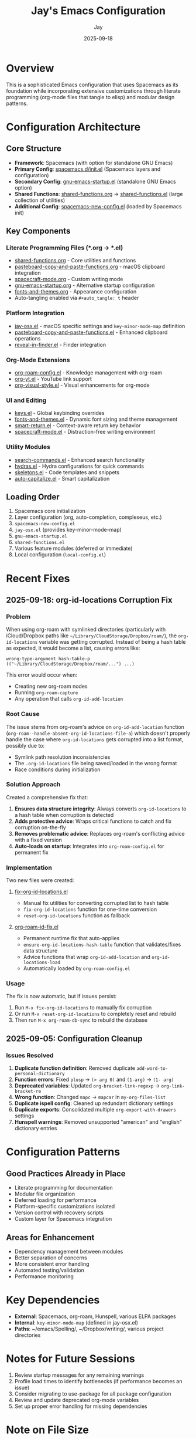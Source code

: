 #+TITLE: Jay's Emacs Configuration
#+AUTHOR: Jay
#+DATE: 2025-09-18

* Overview
This is a sophisticated Emacs configuration that uses Spacemacs as its foundation while incorporating extensive customizations through literate programming (org-mode files that tangle to elisp) and modular design patterns.

* Configuration Architecture

** Core Structure
- *Framework*: Spacemacs (with option for standalone GNU Emacs)
- *Primary Config*: [[file:spacemacs.d/init.el][spacemacs.d/init.el]] (Spacemacs layers and configuration)
- *Secondary Config*: [[file:gnu-emacs-startup.el][gnu-emacs-startup.el]] (standalone GNU Emacs option)
- *Shared Functions*: [[file:shared-functions.org][shared-functions.org]] → [[file:shared-functions.el][shared-functions.el]] (large collection of utilities)
- *Additional Config*: [[file:spacemacs-new-config.el][spacemacs-new-config.el]] (loaded by Spacemacs init)

** Key Components

*** Literate Programming Files (*.org → *.el)
- [[file:shared-functions.org][shared-functions.org]] - Core utilities and functions
- [[file:pasteboard-copy-and-paste-functions.org][pasteboard-copy-and-paste-functions.org]] - macOS clipboard integration
- [[file:spacecraft-mode.org][spacecraft-mode.org]] - Custom writing mode
- [[file:gnu-emacs-startup.org][gnu-emacs-startup.org]] - Alternative startup configuration
- [[file:fonts-and-themes.org][fonts-and-themes.org]] - Appearance configuration
- Auto-tangling enabled via =#+auto_tangle: t= header

*** Platform Integration
- [[file:jay-osx.el][jay-osx.el]] - macOS specific settings and =key-minor-mode-map= definition
- [[file:pasteboard-copy-and-paste-functions.el][pasteboard-copy-and-paste-functions.el]] - Enhanced clipboard operations
- [[file:reveal-in-finder.el][reveal-in-finder.el]] - Finder integration

*** Org-Mode Extensions
- [[file:org-roam-config.el][org-roam-config.el]] - Knowledge management with org-roam
- [[file:org-yt.el][org-yt.el]] - YouTube link support
- [[file:org-visual-style.el][org-visual-style.el]] - Visual enhancements for org-mode

*** UI and Editing
- [[file:keys.el][keys.el]] - Global keybinding overrides
- [[file:fonts-and-themes.el][fonts-and-themes.el]] - Dynamic font sizing and theme management
- [[file:smart-return.el][smart-return.el]] - Context-aware return key behavior
- [[file:spacecraft-mode.el][spacecraft-mode.el]] - Distraction-free writing environment

*** Utility Modules
- [[file:search-commands.el][search-commands.el]] - Enhanced search functionality
- [[file:hydras.el][hydras.el]] - Hydra configurations for quick commands
- [[file:skeletons.el][skeletons.el]] - Code templates and snippets
- [[file:auto-capitalize.el][auto-capitalize.el]] - Smart capitalization

** Loading Order
1. Spacemacs core initialization
2. Layer configuration (org, auto-completion, compleseus, etc.)
3. =spacemacs-new-config.el=
4. =jay-osx.el= (provides key-minor-mode-map)
5. =gnu-emacs-startup.el=
6. =shared-functions.el=
7. Various feature modules (deferred or immediate)
8. Local configuration (=local-config.el=)

* Recent Fixes

** 2025-09-18: org-id-locations Corruption Fix
*** Problem
When using org-roam with symlinked directories (particularly with iCloud/Dropbox paths like =~/Library/CloudStorage/Dropbox/roam/=), the =org-id-locations= variable was getting corrupted. Instead of being a hash table as expected, it would become a list, causing errors like:
#+BEGIN_EXAMPLE
wrong-type-argument hash-table-p (("~/Library/CloudStorage/Dropbox/roam/...") ...)
#+END_EXAMPLE

This error would occur when:
- Creating new org-roam nodes
- Running =org-roam-capture=
- Any operation that calls =org-id-add-location=

*** Root Cause
The issue stems from org-roam's advice on =org-id-add-location= function (=org-roam--handle-absent-org-id-locations-file-a=) which doesn't properly handle the case where =org-id-locations= gets corrupted into a list format, possibly due to:
- Symlink path resolution inconsistencies
- The =.org-id-locations= file being saved/loaded in the wrong format
- Race conditions during initialization

*** Solution Approach
Created a comprehensive fix that:
1. *Ensures data structure integrity*: Always converts =org-id-locations= to a hash table when corruption is detected
2. *Adds protective advice*: Wraps critical functions to catch and fix corruption on-the-fly
3. *Removes problematic advice*: Replaces org-roam's conflicting advice with a fixed version
4. *Auto-loads on startup*: Integrates into =org-roam-config.el= for permanent fix

*** Implementation
Two new files were created:

**** [[file:fix-org-id-locations.el][fix-org-id-locations.el]]
- Manual fix utilities for converting corrupted list to hash table
- =fix-org-id-locations= function for one-time conversion
- =reset-org-id-locations= function as fallback

**** [[file:org-roam-id-fix.el][org-roam-id-fix.el]]
- Permanent runtime fix that auto-applies
- =ensure-org-id-locations-hash-table= function that validates/fixes data structure
- Advice functions that wrap =org-id-add-location= and =org-id-locations-load=
- Automatically loaded by =org-roam-config.el=

*** Usage
The fix is now automatic, but if issues persist:
1. Run =M-x fix-org-id-locations= to manually fix corruption
2. Or run =M-x reset-org-id-locations= to completely reset and rebuild
3. Then run =M-x org-roam-db-sync= to rebuild the database

** 2025-09-05: Configuration Cleanup
*** Issues Resolved
1. *Duplicate function definition*: Removed duplicate =add-word-to-personal-dictionary=
2. *Function errors*: Fixed =plusp= → =(> arg 0)= and =(1-arg)= → =(1- arg)=
3. *Deprecated variables*: Updated =org-bracket-link-regexp= → =org-link-bracket-re=
4. *Wrong function*: Changed =mapc= → =mapcar= in =my-org-files-list=
5. *Duplicate ispell config*: Cleaned up redundant dictionary settings
6. *Duplicate exports*: Consolidated multiple =org-export-with-drawers= settings
7. *Hunspell warnings*: Removed unsupported "american" and "english" dictionary entries

* Configuration Patterns

** Good Practices Already in Place
- Literate programming for documentation
- Modular file organization
- Deferred loading for performance
- Platform-specific customizations isolated
- Version control with recovery scripts
- Custom layer for Spacemacs integration

** Areas for Enhancement
- Dependency management between modules
- Better separation of concerns
- More consistent error handling
- Automated testing/validation
- Performance monitoring

* Key Dependencies
- *External*: Spacemacs, org-roam, Hunspell, various ELPA packages
- *Internal*: =key-minor-mode-map= (defined in jay-osx.el)
- *Paths*: ~/emacs/Spelling/, ~/Dropbox/writing/, various project directories

* Notes for Future Sessions
1. Review startup messages for any remaining warnings
2. Profile load times to identify bottlenecks (if performance becomes an issue)
3. Consider migrating to use-package for all package configuration
4. Review and update deprecated org-mode variables
5. Set up proper error handling for missing dependencies

* Note on File Size
- [[file:shared-functions.org][shared-functions.org]]: ~316KB (9983 lines)
  - *Splitting not recommended*: For a personal config, having everything in one searchable file is actually more convenient than managing multiple files with inter-dependencies. The monolithic approach is working well - Emacs handles it fine, and it's easier to maintain when you know where everything is
- [[file:spacemacs.d/init.el][spacemacs.d/init.el]]: ~50K lines
- [[file:gnu-emacs-startup.el][gnu-emacs-startup.el]]: ~46K lines
- [[file:pasteboard-copy-and-paste-functions.el][pasteboard-copy-and-paste-functions.el]]: ~33K lines